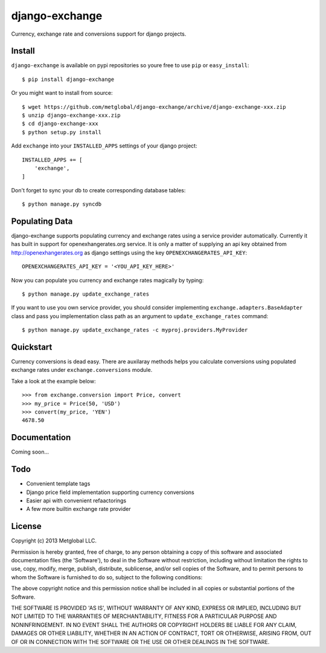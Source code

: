===============
django-exchange
===============
Currency, exchange rate and conversions support for django projects.

Install
-------

``django-exchange`` is available on pypi repositories so youre free to use
``pip`` or ``easy_install``::

    $ pip install django-exchange

Or you might want to install from source::

    $ wget https://github.com/metglobal/django-exchange/archive/django-exchange-xxx.zip
    $ unzip django-exchange-xxx.zip
    $ cd django-exchange-xxx
    $ python setup.py install

Add ``exchange`` into your ``INSTALLED_APPS`` settings of your django project::

    INSTALLED_APPS += [
        'exchange',
    ]

Don't forget to sync your db to create corresponding database tables::

    $ python manage.py syncdb

Populating Data
---------------

django-exchange supports populating currency and exchange rates using a service provider
automatically. Currently it has built in support for openexhangerates.org service. It is
only a matter of supplying an api key obtained from http://openexhangerates.org as django
settings using the key ``OPENEXCHANGERATES_API_KEY``::

    OPENEXCHANGERATES_API_KEY = '<YOU_API_KEY_HERE>'

Now you can populate you currency and exchange rates magically by typing::

    $ python manage.py update_exchange_rates

If you want to use you own service provider, you should consider implementing
``exchange.adapters.BaseAdapter`` class and pass you implementation class path
as an argument to ``update_exchange_rates`` command::

    $ python manage.py update_exchange_rates -c myproj.providers.MyProvider

Quickstart
-----------

Currency conversions is dead easy. There are auxilaray methods helps you calculate 
conversions using populated exchange rates under ``exchange.conversions`` module.

Take a look at the example below::

    >>> from exchange.conversion import Price, convert
    >>> my_price = Price(50, 'USD')
    >>> convert(my_price, 'YEN')
    4678.50

Documentation
-------------

Coming soon...

Todo
----

* Convenient template tags
* Django price field implementation supporting currency conversions
* Easier api with convenient refaactorings
* A few more builtin exchange rate provider

License
-------
Copyright (c) 2013 Metglobal LLC.

Permission is hereby granted, free of charge, to any person obtaining a copy of
this software and associated documentation files (the 'Software'), to deal in
the Software without restriction, including without limitation the rights to
use, copy, modify, merge, publish, distribute, sublicense, and/or sell copies
of the Software, and to permit persons to whom the Software is furnished to do
so, subject to the following conditions:

The above copyright notice and this permission notice shall be included in all
copies or substantial portions of the Software.

THE SOFTWARE IS PROVIDED 'AS IS', WITHOUT WARRANTY OF ANY KIND, EXPRESS OR
IMPLIED, INCLUDING BUT NOT LIMITED TO THE WARRANTIES OF MERCHANTABILITY,
FITNESS FOR A PARTICULAR PURPOSE AND NONINFRINGEMENT. IN NO EVENT SHALL THE
AUTHORS OR COPYRIGHT HOLDERS BE LIABLE FOR ANY CLAIM, DAMAGES OR OTHER
LIABILITY, WHETHER IN AN ACTION OF CONTRACT, TORT OR OTHERWISE, ARISING FROM,
OUT OF OR IN CONNECTION WITH THE SOFTWARE OR THE USE OR OTHER DEALINGS IN THE
SOFTWARE.
